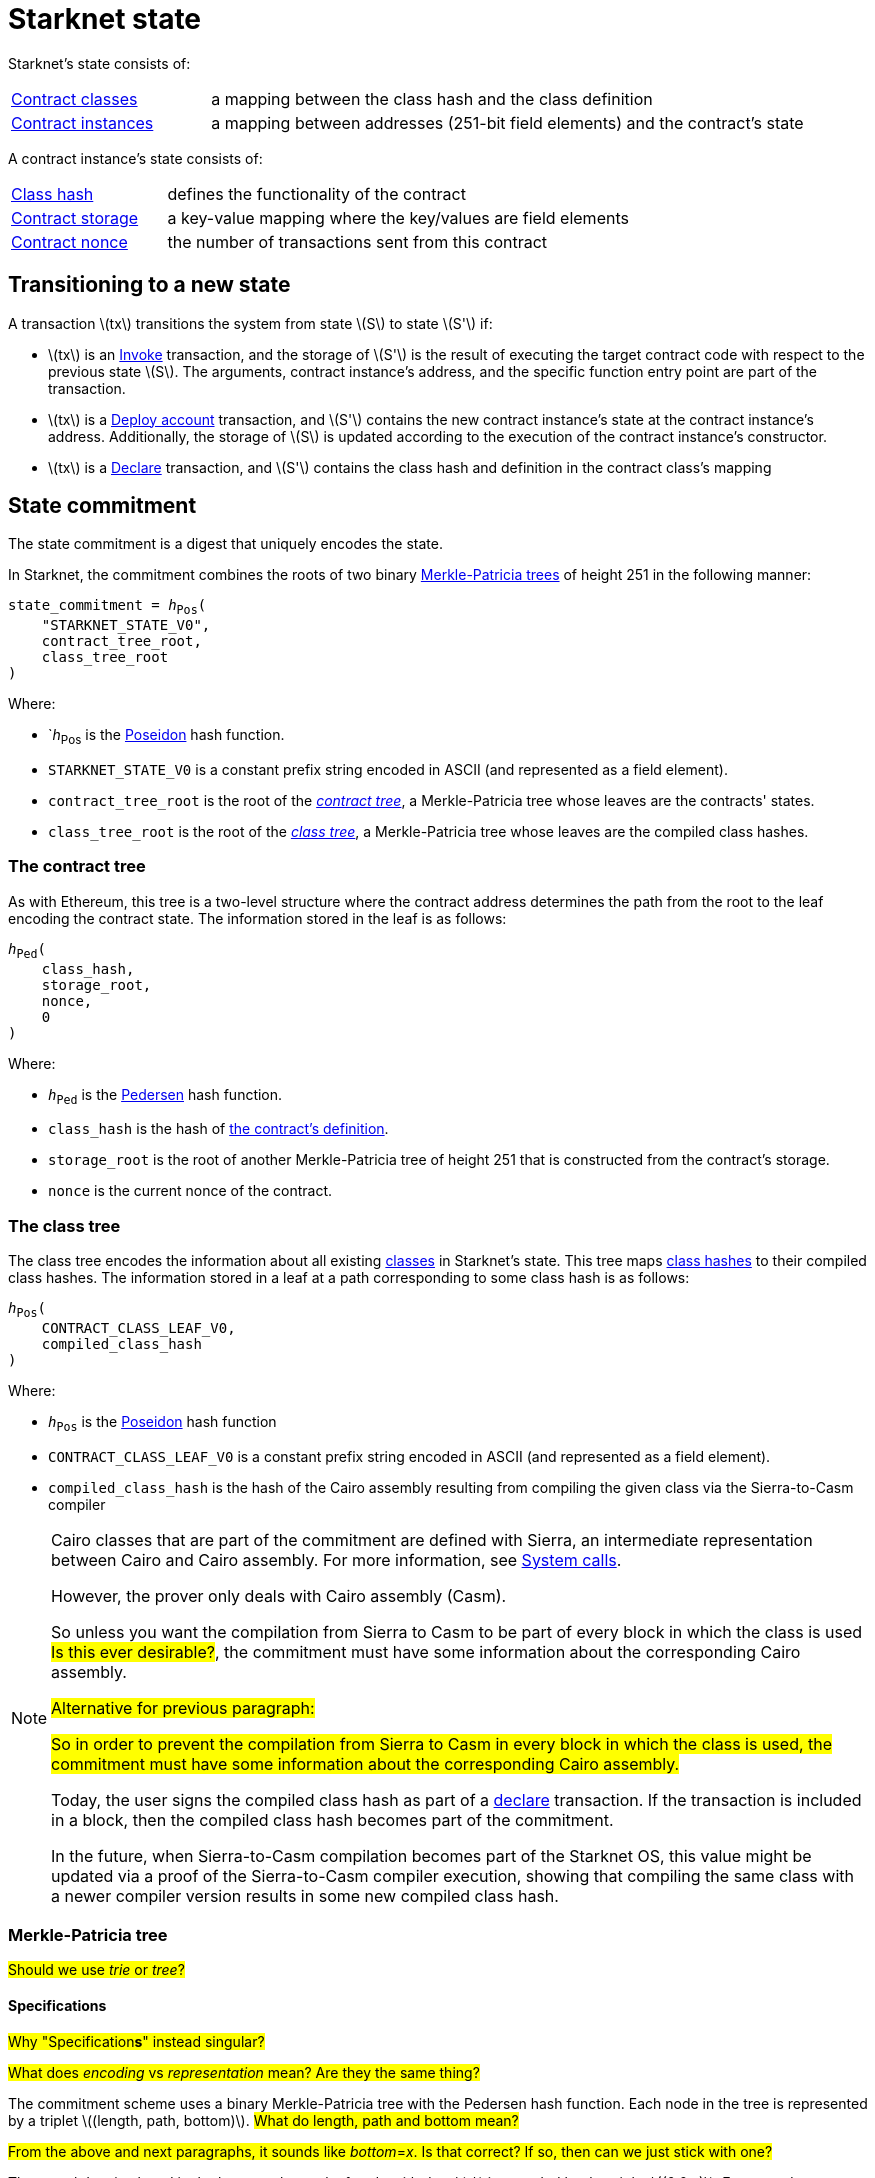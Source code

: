 [id="starknet_state"]
= Starknet state

:stem: latexmath

Starknet's state consists of:

[horizontal,labelwidth="25",role="stripes-odd"]
xref:architecture_and_concepts:Smart_Contracts/contract-classes.adoc[Contract classes]:: a mapping
between the class hash and the class definition
xref:architecture_and_concepts:Smart_Contracts/contract-classes.adoc[Contract instances]:: a mapping between addresses (251-bit field elements) and the contract's state

A contract instance's state consists of:

[horizontal,labelwidth="25",role="stripes-odd"]
xref:Smart_Contracts/class-hash.adoc[Class hash]:: defines the functionality of the contract
xref:Smart_Contracts/contract-storage.adoc[Contract storage]:: a key-value mapping where the key/values are field elements
xref:Accounts/approach.adoc#replay_protection[Contract nonce]:: the number of transactions sent from this contract

[#transitioning_to_a_new_state]
== Transitioning to a new state

A transaction stem:[$tx$] transitions the system from state stem:[$S$] to state stem:[$S'$] if:

* stem:[$tx$] is an xref:Network_Architecture/transactions.adoc#invoke_transaction[Invoke] transaction, and the storage of stem:[$S'$] is the result of executing the target contract code with respect to the previous state stem:[$S$]. The arguments,
contract instance's address, and the specific function entry point are part of the transaction.
* stem:[$tx$] is a xref:Network_Architecture/transactions.adoc#deploy_account_transaction[Deploy account] transaction, and stem:[$S'$] contains the new contract instance's state at the contract instance's address. Additionally, the storage of stem:[$S$] is updated
according to the execution of the contract instance's constructor.
* stem:[$tx$] is a xref:Network_Architecture/transactions.adoc#declare-transaction[Declare] transaction, and stem:[$S'$] contains the class hash and definition in the contract class's mapping

[id="state_commitment"]
== State commitment

The state commitment is a digest that uniquely encodes the state.

In Starknet, the commitment combines the roots of two binary xref:#merkle_patricia_tree[Merkle-Patricia trees] of height 251 in the following manner:

[,,subs="quotes"]
----
state_commitment = _h_~Pos~(
    "STARKNET_STATE_V0",
    contract_tree_root,
    class_tree_root
)
----

Where:

* `_h_~Pos~ is the xref:Cryptography/hash-functions.adoc#poseidon_hash[Poseidon] hash
function.
* `STARKNET_STATE_V0` is a constant prefix string encoded in ASCII (and represented as a field element).
* `contract_tree_root` is the root of the xref:#contracts_tree[_contract tree_], a Merkle-Patricia tree whose leaves are the contracts' states.
* `class_tree_root` is the root of the xref:#classes_tree[_class tree_], a Merkle-Patricia tree whose leaves are the compiled class hashes.

[id="contracts_tree"]
=== The contract tree

As with Ethereum, this tree is a two-level structure where the contract address determines the path from the root to the leaf encoding the contract state. The information stored in the leaf is as follows:

// [stem]
// ++++
// h(h(h(\text{class_hash}, \text{storage_root}), \text{nonce}),0)
// ++++

[,,subs="quotes"]
----
_h_~Ped~(
    class_hash,
    storage_root,
    nonce,
    0
)
----


Where:

* `_h_~Ped~` is the xref:../Cryptography/hash-functions.adoc#pedersen_hash[Pedersen] hash function.
* `class_hash` is the hash of xref:../Smart_Contracts/class-hash.adoc[the contract's definition].
* `storage_root` is the root of another Merkle-Patricia tree of height 251 that is constructed from the contract's storage.
* `nonce` is the current nonce of the contract.

[id="classes_tree"]
=== The class tree

The class tree encodes the information about all existing
xref:../Smart_Contracts/contract-classes.adoc[classes] in Starknet's state. This tree maps xref:Smart_Contracts/class-hash.adoc#cairo1_class[class hashes] to their
compiled class hashes. The information stored in a leaf at a path corresponding to some class hash is as follows:


[source,subs="quotes"]
----
_h_~Pos~(
    CONTRACT_CLASS_LEAF_V0,
    compiled_class_hash
)
----

Where:

* `_h_~Pos~` is the xref:../Cryptography/hash-functions.adoc#poseidon_hash[Poseidon] hash function
* `CONTRACT_CLASS_LEAF_V0` is a constant prefix string encoded in ASCII (and represented as a field element).
* `compiled_class_hash` is the hash of the Cairo assembly resulting from compiling the given class via the Sierra-to-Casm compiler

[NOTE]
====
Cairo classes that are part of the commitment are defined with Sierra, an intermediate representation between Cairo and Cairo assembly. For more information, see xref:Smart_Contracts/system-calls-cairo1.adoc[System calls].

However, the prover only deals with Cairo assembly (Casm).

So unless you want the compilation from Sierra to Casm to be part of every block in which the class is used #Is this ever desirable?#, the commitment must have some information about the corresponding Cairo assembly.


#Alternative for previous paragraph:#

#So in order to prevent the compilation from Sierra to Casm in every block in which the class is used, the commitment must have some information about the corresponding Cairo assembly.#

Today, the user signs the compiled class hash as part of a xref:Network_Architecture/transactions.adoc#declare_v2[declare] transaction. If the transaction is included in a block, then the compiled class hash becomes part of the commitment.

In the future, when Sierra-to-Casm compilation becomes part of the Starknet OS, this value might be updated via a proof of the Sierra-to-Casm compiler execution, showing that compiling the same class with a newer compiler version results in some new compiled class hash.
====

[merkle_patricia_tree]
=== Merkle-Patricia tree

#Should we use _trie_ or _tree_?#

[specifications]
==== Specifications
#Why "Specification**s**" instead singular?#

#What does _encoding_ vs _representation_ mean? Are they the same thing?#

The commitment scheme uses a binary Merkle-Patricia tree with the Pedersen hash function. Each node in the tree is represented by a triplet stem:[$(length, path, bottom)$].
#What do length, path and bottom mean?#

#From the above and next paragraphs, it sounds like _bottom_=_x_. Is that correct? If so, then can we just stick with one?#

The actual data is placed in the leaves, where a leaf node with data stem:[$x$] is encoded by the triplet stem:[$(0,0,x)$]. Empty nodes, whether they are leaf nodes or internal nodes, are encoded by the zero triplet stem:[$(0,0,0)$]. A subtree rooted at a node stem:[$(length, path, bottom)$] has a single non-empty subtree, rooted at the node obtained by following the path specified by stem:[$path$].

#What does _empty_ mean (in "empty node")? This is about how to compute an empty node, but not what an empty node actually _is_. Is an empty node one whose triplet is 0,0,0?#

stem:[$path$] is an integer in the set stem:[$\{0,\ldots,2^{length}-1\}$], and the binary expansion of stem:[$path$] indicates how to proceed along the tree, where the first step is indicated by the most significant bit, using the bits stem:[$0$] and stem:[$1$] to indicate left and right, respectively.
#Using bits 0 and 1? Or using the value of a certain bit, where it is either 0 or 1? If the former, then which bits are 0 and 1? Bits in what entity?#

[NOTE]
====
Length is specified, and cannot be deduced from stem:[$path$], because the numbers in the triplet stem:[$(length, path, bottom)$] are field elements of fixed size, 251 bits each.

For a node where stem:[$length>0$], stem:[$path$] leads to the highest node whose left and right children are not empty.
====

The following rules specify how the tree is constructed from a given set of leaves:

The hash of a node stem:[$N =(length, path, bottom)$], denoted by stem:[$H(N)$], is:

[stem]
++++
H(N)=\begin{cases}
bottom, & \text{if } length = 0 \\
h_{Ped}(bottom, path) + length, & \text{otherwise}
\end{cases}
++++

[NOTE]
====
All arithmetic operations in the above description of stem:[$H$] are done in the STARK field, as described in xref:Cryptography/p-value.adoc[Field element type].

#Is STARK field an appropriate terms for this field?#
====

We can now proceed to recursively define the nodes in the tree. The triplet represents the parent of the nodes
stem:[$left=(\ell_L, p_L, b_L)$], stem:[$right=(\ell_R, p_R, b_R)$] is given by:

[stem]
++++
parent=
\begin{cases}
(0,0,0), & \text{if } left=right=(0,0,0)\\
(\ell_L + 1, p_L, b_L), & \text{if } right=(0,0,0) \text{ and } left \neq (0,0,0)\\
(\ell_R + 1, p_R + 2^{\ell_R}, b_R), & \text{if } right\neq (0,0,0) \text{ and } left = (0,0,0)\\
(0, 0, h_{Ped}(H(left), H(right))), & \text{otherwise}
\end{cases}
++++

[#example_trie]
=== Example trie

The diagram xref:#3-level-high_tree[] illustrates  the construction of a three-level-high Merkle-Patricia tree from the leaves whose x values are stem:[$(0,0,1,0,0,1,0,0)$]:

[#3-level-high_tree]
.A Three-level-high Merkle-Patricia tree
image::trie.png[3-level-high Merkle tree]

Where stem:[$r=h_{Ped}(H(2,2,1),H((2,1,1))$]. Notice that the example does not skip from the root, whose length is zero, so the final commitment to the tree is stem:[$H((0,0,r))=r$].

Suppose that you want to prove, with respect to the commitment just computed, that the value of the leaf whose path is given by stem:[$101$] is stem:[$1$]. In a standard Merkle tree, the proof would consist of data from three nodes, which are siblings along the path to the root.

Here, since the tree is sparse, you only need to send the two children of the root, which are stem:[$(2,2,1)$] and stem:[$(2,1,1)$]. This suffices to reproduce the commitment stem:[$r$], and since the height of the tree, stem:[$3$], is known and fixed, you know that the path stem:[$01$] of length stem:[$2$] specified by the right child stem:[$(2,1,1)$] leads to the desired leaf.

#So what is the predefined height of the state committment trie in Starknet? Don't we need to state that there?#

== Special addresses

Starknet uses special contract addresses to provide distinct capabilities beyond regular contract deployment.

Two such addresses are `0x0` and `0x1`. These addresses are reserved for specific purposes and are
characterized by their unique behavior in comparison to traditional contract addresses.

=== Address `0x0`

Address `0x0` functions as the default `caller_address` for external calls, including interactions with the L1 handler or deprecated Deploy transactions. Unlike regular contracts, address `0x0` does not possess a storage structure and does not accommodate storage mapping.

=== Address `0x1`

Address `0x1` is another special contract address within Starknet's architecture. It functions as a storage space for mapping block numbers to their corresponding block hashes. The storage structure at this address is organized as follows:

[horizontal,labelwidth="20",role="stripes-odd"]
Keys:: Block numbers between stem:[\text{first_v0_12_0_block}] and stem:[\text{current_block - 10}].
Values:: Corresponding block hashes for the specified blocks.
Default Values:: For all other block numbers, the values are set to `0`.

The storage organization of address `0x1` supports the efficient retrieval of block hashes based on block numbers within a defined range and is also used by the xref:architecture_and_concepts:Smart_Contracts/system-calls-cairo1.adoc#get_block_hash[`get_block_hash`] system call.
